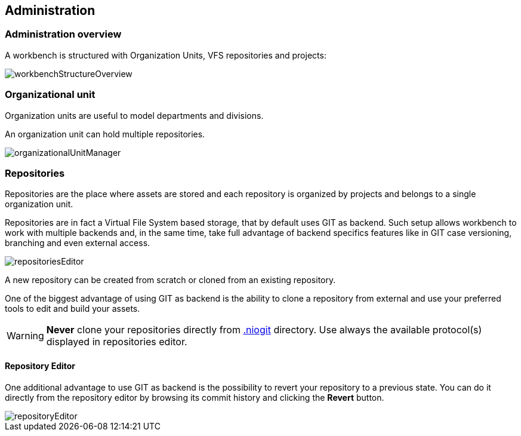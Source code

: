 :experimental:


[[_wb.administration]]
== Administration

[[_wb.administrationoverview]]
=== Administration overview


A workbench is structured with Organization Units, VFS repositories and projects:


image::Workbench/Administration/workbenchStructureOverview.png[align="center"]


[[_wb.organizationalunit]]
=== Organizational unit


Organization units are useful to model departments and divisions.

An organization unit can hold multiple repositories.


image::Workbench/Administration/organizationalUnitManager.png[align="center"]


[[_wb.vfsrepository]]
=== Repositories


Repositories are the place where assets are stored and each repository is organized by projects and belongs to a single organization unit. 

Repositories are in fact a Virtual File System based storage, that by default uses GIT as backend.
Such setup allows workbench to work with multiple backends and, in the same time, take full advantage of backend specifics features like in GIT case versioning, branching and even external access.


image::Workbench/Administration/repositoriesEditor.png[align="center"]


A new repository can be created from scratch or cloned from an existing repository.

One of the biggest advantage of using GIT as backend is the ability to clone a repository from external and use your preferred tools to edit and build your assets.

[WARNING]
====
*Never* clone your repositories directly from <<_wb.systemproperties,$$.$$niogit>> directory.
Use always the available protocol(s) displayed in repositories editor.
====

[[_wb.vfsrepositoryeditor]]
==== Repository Editor


One additional advantage to use GIT as backend is the possibility to revert your repository to a previous state.
You can do it directly from the repository editor by browsing its commit history and clicking the *Revert* button.


image::Workbench/Administration/repositoryEditor.png[align="center"]
